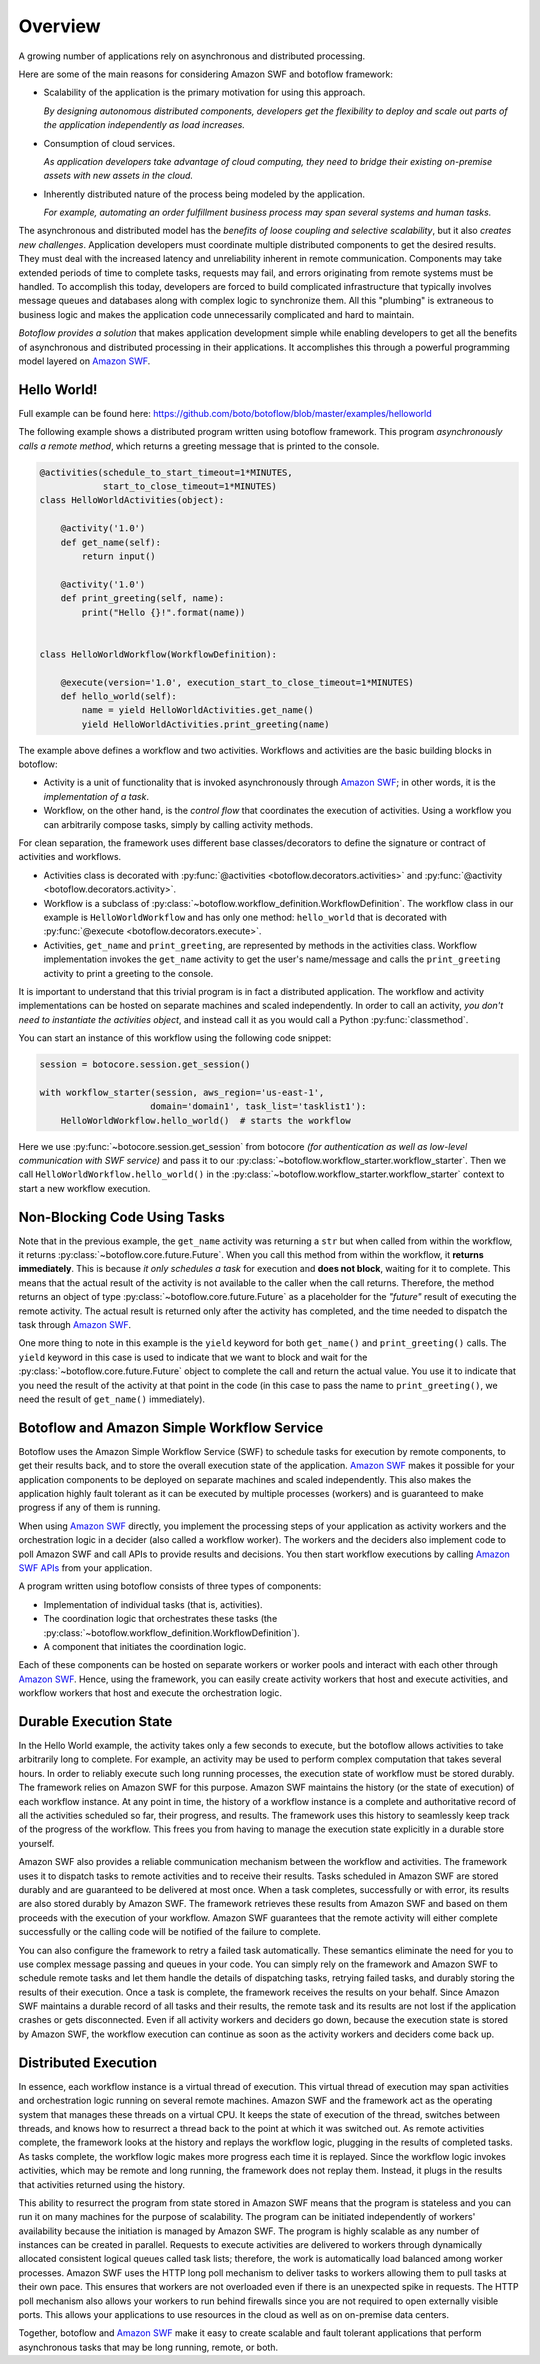 Overview
========

A growing number of applications rely on asynchronous and distributed
processing.

Here are some of the main reasons for considering Amazon SWF and botoflow framework:

* Scalability of the application is the primary motivation for using
  this approach.

  *By designing autonomous distributed components, developers get the
  flexibility to deploy and scale out parts of the application
  independently as load increases.*

* Consumption of cloud services.

  *As application developers take advantage of cloud computing, they
  need to bridge their existing on-premise assets with new assets in
  the cloud.*

* Inherently distributed nature of the process being modeled by the
  application.

  *For example, automating an order fulfillment business process may
  span several systems and human tasks.*

The asynchronous and distributed model has the *benefits of loose coupling and
selective scalability*, but it also *creates new challenges*. Application
developers must coordinate multiple distributed components to get the desired
results. They must deal with the increased latency and unreliability inherent
in remote communication. Components may take extended periods of time to
complete tasks, requests may fail, and errors originating from remote systems
must be handled. To accomplish this today, developers are forced to build
complicated infrastructure that typically involves message queues and databases
along with complex logic to synchronize them. All this "plumbing" is extraneous
to business logic and makes the application code unnecessarily complicated and
hard to maintain.

*Botoflow provides a solution* that makes application development
simple while enabling developers to get all the benefits of asynchronous and
distributed processing in their applications. It accomplishes this through a
powerful programming model layered on `Amazon SWF`_.


Hello World!
------------

Full example can be found here: https://github.com/boto/botoflow/blob/master/examples/helloworld

The following example shows a distributed program written using
botoflow framework. This program *asynchronously calls a remote method*,
which returns a greeting message that is printed to the console.

.. code-block:: python

    @activities(schedule_to_start_timeout=1*MINUTES,
                start_to_close_timeout=1*MINUTES)
    class HelloWorldActivities(object):

        @activity('1.0')
        def get_name(self):
            return input()

        @activity('1.0')
        def print_greeting(self, name):
            print("Hello {}!".format(name))


    class HelloWorldWorkflow(WorkflowDefinition):

        @execute(version='1.0', execution_start_to_close_timeout=1*MINUTES)
        def hello_world(self):
            name = yield HelloWorldActivities.get_name()
            yield HelloWorldActivities.print_greeting(name)

The example above defines a workflow and two activities. Workflows and
activities are the basic building blocks in botoflow:

* Activity is a unit of functionality that is invoked asynchronously
  through `Amazon SWF`_; in other words, it is the *implementation of a
  task*.

* Workflow, on the other hand, is the *control flow* that coordinates
  the execution of activities. Using a workflow you can arbitrarily
  compose tasks, simply by calling activity methods.

For clean separation, the framework uses different base classes/decorators to
define the signature or contract of activities and workflows.

* Activities class is decorated with :py:func:`@activities <botoflow.decorators.activities>`
  and :py:func:`@activity <botoflow.decorators.activity>`.

* Workflow is a subclass of :py:class:`~botoflow.workflow_definition.WorkflowDefinition`.
  The workflow class in our example is ``HelloWorldWorkflow`` and has only one method:
  ``hello_world`` that is decorated with :py:func:`@execute <botoflow.decorators.execute>`.

* Activities, ``get_name`` and ``print_greeting``, are represented by
  methods in the activities class. Workflow implementation invokes
  the ``get_name`` activity to get the user's name/message and calls
  the ``print_greeting`` activity to print a greeting to the console.

It is important to understand that this trivial program is in fact a
distributed application. The workflow and activity implementations can be
hosted on separate machines and scaled independently. In order to call an
activity, *you don't need to instantiate the activities object*, and instead call
it as you would call a Python :py:func:`classmethod`.

You can start an instance of this workflow using the following code snippet:

.. code-block:: python

    session = botocore.session.get_session()

    with workflow_starter(session, aws_region='us-east-1',
                         domain='domain1', task_list='tasklist1'):
        HelloWorldWorkflow.hello_world()  # starts the workflow

Here we use :py:func:`~botocore.session.get_session` from botocore
*(for authentication as well as low-level communication with SWF
service)* and pass it to our
:py:class:`~botoflow.workflow_starter.workflow_starter`.  Then we call
``HelloWorldWorkflow.hello_world()`` in the
:py:class:`~botoflow.workflow_starter.workflow_starter` context to
start a new workflow execution.


.. seqdiag::

    seqdiag flow {
        edge_length = 250;

        Application   -->> WorkflowLogic [label = "HelloWorldWorkflow.hello_world()"];
        WorkflowLogic -->> Activity      [label = "HelloWorldActivities.get_name()"];
        WorkflowLogic <<-- Activity      [label = "return name"];
        WorkflowLogic -->> Activity      [label = "HelloWorldActivities.print_greeting()"]
    }


Non-Blocking Code Using Tasks
-----------------------------

Note that in the previous example, the ``get_name`` activity was returning a ``str``
but when called from within the workflow, it returns
:py:class:`~botoflow.core.future.Future`. When you call this method from within
the workflow, it **returns immediately**. This is because *it only schedules a task*
for execution and **does not block**, waiting for it to complete. This means that
the actual result of the activity is not available to the caller when the call
returns. Therefore, the method returns an object of type
:py:class:`~botoflow.core.future.Future` as a placeholder for the *"future"*
result of executing the remote activity. The actual result is returned only
after the activity has completed, and the time needed to dispatch the task
through `Amazon SWF`_.

One more thing to note in this example is the ``yield`` keyword for both
``get_name()`` and ``print_greeting()`` calls. The ``yield`` keyword in this case is
used to indicate that we want to block and wait for the
:py:class:`~botoflow.core.future.Future` object to complete the call and return
the actual value. You use it to indicate that you need the result of the
activity at that point in the code (in this case to pass the name to
``print_greeting()``, we need the result of ``get_name()`` immediately).


Botoflow and Amazon Simple Workflow Service
-------------------------------------------

Botoflow uses the Amazon Simple Workflow Service (SWF) to schedule
tasks for execution by remote components, to get their results back, and to
store the overall execution state of the application. `Amazon SWF`_ makes it
possible for your application components to be deployed on separate machines
and scaled independently. This also makes the application highly fault tolerant
as it can be executed by multiple processes (workers) and is guaranteed to make
progress if any of them is running.

When using `Amazon SWF`_ directly, you implement the processing steps of your
application as activity workers and the orchestration logic in a decider (also
called a workflow worker). The workers and the deciders also implement code to
poll Amazon SWF and call APIs to provide results and decisions. You then start
workflow executions by calling `Amazon SWF APIs`_ from your application.

A program written using botoflow consists of three types of components:

* Implementation of individual tasks (that is, activities).
* The coordination logic that orchestrates these tasks (the
  :py:class:`~botoflow.workflow_definition.WorkflowDefinition`).
* A component that initiates the coordination logic.

Each of these components can be hosted on separate workers or worker pools and
interact with each other through `Amazon SWF`_. Hence, using the framework, you
can easily create activity workers that host and execute activities, and
workflow workers that host and execute the orchestration logic.


Durable Execution State
-----------------------

In the Hello World example, the activity takes only a few seconds to execute,
but the botoflow allows activities to take arbitrarily long to
complete. For example, an activity may be used to perform complex computation
that takes several hours. In order to reliably execute such long running
processes, the execution state of workflow must be stored durably. The
framework relies on Amazon SWF for this purpose. Amazon SWF maintains the
history (or the state of execution) of each workflow instance. At any point in
time, the history of a workflow instance is a complete and authoritative record
of all the activities scheduled so far, their progress, and results. The
framework uses this history to seamlessly keep track of the progress of the
workflow. This frees you from having to manage the execution state explicitly
in a durable store yourself.

Amazon SWF also provides a reliable communication mechanism between the
workflow and activities. The framework uses it to dispatch tasks to remote
activities and to receive their results. Tasks scheduled in Amazon SWF are
stored durably and are guaranteed to be delivered at most once. When a task
completes, successfully or with error, its results are also stored durably by
Amazon SWF. The framework retrieves these results from Amazon SWF and based on
them proceeds with the execution of your workflow. Amazon SWF guarantees that
the remote activity will either complete successfully or the calling code will
be notified of the failure to complete.

You can also configure the framework to retry a failed task
automatically. These semantics eliminate the need for you to use complex
message passing and queues in your code. You can simply rely on the framework
and Amazon SWF to schedule remote tasks and let them handle the details of
dispatching tasks, retrying failed tasks, and durably storing the results of
their execution. Once a task is complete, the framework receives the results on
your behalf. Since Amazon SWF maintains a durable record of all tasks and their
results, the remote task and its results are not lost if the application
crashes or gets disconnected. Even if all activity workers and deciders go
down, because the execution state is stored by Amazon SWF, the workflow
execution can continue as soon as the activity workers and deciders come back
up.


Distributed Execution
---------------------

In essence, each workflow instance is a virtual thread of execution. This
virtual thread of execution may span activities and orchestration logic running
on several remote machines. Amazon SWF and the framework act as the operating
system that manages these threads on a virtual CPU. It keeps the state of
execution of the thread, switches between threads, and knows how to resurrect a
thread back to the point at which it was switched out. As remote activities
complete, the framework looks at the history and replays the workflow logic,
plugging in the results of completed tasks. As tasks complete, the workflow
logic makes more progress each time it is replayed. Since the workflow logic
invokes activities, which may be remote and long running, the framework does
not replay them. Instead, it plugs in the results that activities returned
using the history.

This ability to resurrect the program from state stored in Amazon SWF means
that the program is stateless and you can run it on many machines for the
purpose of scalability. The program can be initiated independently of workers'
availability because the initiation is managed by Amazon SWF. The program is
highly scalable as any number of instances can be created in parallel. Requests
to execute activities are delivered to workers through dynamically allocated
consistent logical queues called task lists; therefore, the work is
automatically load balanced among worker processes. Amazon SWF uses the HTTP
long poll mechanism to deliver tasks to workers allowing them to pull tasks at
their own pace. This ensures that workers are not overloaded even if there is
an unexpected spike in requests. The HTTP poll mechanism also allows your
workers to run behind firewalls since you are not required to open externally
visible ports. This allows your applications to use resources in the cloud as
well as on on-premise data centers.

Together, botoflow and `Amazon SWF`_ make it easy to create scalable
and fault tolerant applications that perform asynchronous tasks that may be
long running, remote, or both.

.. _Amazon SWF:  https://aws.amazon.com/swf/
.. _Amazon SWF APIs: http://docs.aws.amazon.com/amazonswf/latest/developerguide/swf-dg-using-swf-api.html
